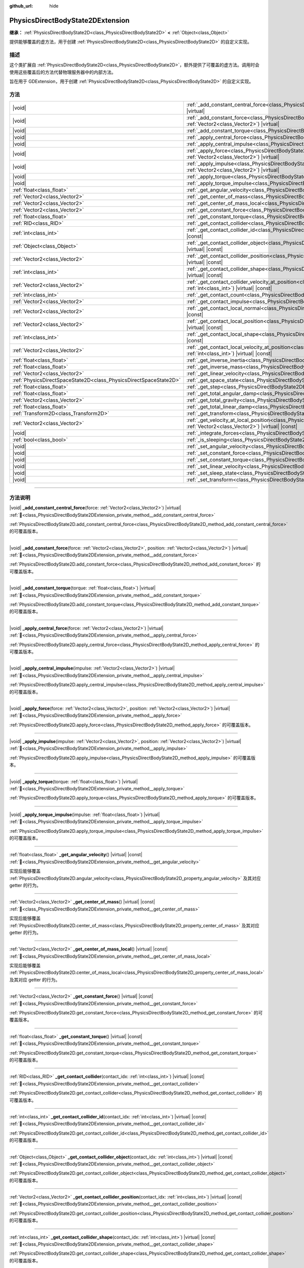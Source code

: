 :github_url: hide

.. DO NOT EDIT THIS FILE!!!
.. Generated automatically from Godot engine sources.
.. Generator: https://github.com/godotengine/godot/tree/4.3/doc/tools/make_rst.py.
.. XML source: https://github.com/godotengine/godot/tree/4.3/doc/classes/PhysicsDirectBodyState2DExtension.xml.

.. _class_PhysicsDirectBodyState2DExtension:

PhysicsDirectBodyState2DExtension
=================================

**继承：** :ref:`PhysicsDirectBodyState2D<class_PhysicsDirectBodyState2D>` **<** :ref:`Object<class_Object>`

提供能够覆盖的虚方法，用于创建 :ref:`PhysicsDirectBodyState2D<class_PhysicsDirectBodyState2D>` 的自定义实现。

.. rst-class:: classref-introduction-group

描述
----

这个类扩展自 :ref:`PhysicsDirectBodyState2D<class_PhysicsDirectBodyState2D>`\ ，额外提供了可覆盖的虚方法。调用时会使用这些覆盖后的方法代替物理服务器中的内部方法。

旨在用于 GDExtension，用于创建 :ref:`PhysicsDirectBodyState2D<class_PhysicsDirectBodyState2D>` 的自定义实现。

.. rst-class:: classref-reftable-group

方法
----

.. table::
   :widths: auto

   +-------------------------------------------------------------------+-------------------------------------------------------------------------------------------------------------------------------------------------------------------------------------------------------------------+
   | |void|                                                            | :ref:`_add_constant_central_force<class_PhysicsDirectBodyState2DExtension_private_method__add_constant_central_force>`\ (\ force\: :ref:`Vector2<class_Vector2>`\ ) |virtual|                                     |
   +-------------------------------------------------------------------+-------------------------------------------------------------------------------------------------------------------------------------------------------------------------------------------------------------------+
   | |void|                                                            | :ref:`_add_constant_force<class_PhysicsDirectBodyState2DExtension_private_method__add_constant_force>`\ (\ force\: :ref:`Vector2<class_Vector2>`, position\: :ref:`Vector2<class_Vector2>`\ ) |virtual|           |
   +-------------------------------------------------------------------+-------------------------------------------------------------------------------------------------------------------------------------------------------------------------------------------------------------------+
   | |void|                                                            | :ref:`_add_constant_torque<class_PhysicsDirectBodyState2DExtension_private_method__add_constant_torque>`\ (\ torque\: :ref:`float<class_float>`\ ) |virtual|                                                      |
   +-------------------------------------------------------------------+-------------------------------------------------------------------------------------------------------------------------------------------------------------------------------------------------------------------+
   | |void|                                                            | :ref:`_apply_central_force<class_PhysicsDirectBodyState2DExtension_private_method__apply_central_force>`\ (\ force\: :ref:`Vector2<class_Vector2>`\ ) |virtual|                                                   |
   +-------------------------------------------------------------------+-------------------------------------------------------------------------------------------------------------------------------------------------------------------------------------------------------------------+
   | |void|                                                            | :ref:`_apply_central_impulse<class_PhysicsDirectBodyState2DExtension_private_method__apply_central_impulse>`\ (\ impulse\: :ref:`Vector2<class_Vector2>`\ ) |virtual|                                             |
   +-------------------------------------------------------------------+-------------------------------------------------------------------------------------------------------------------------------------------------------------------------------------------------------------------+
   | |void|                                                            | :ref:`_apply_force<class_PhysicsDirectBodyState2DExtension_private_method__apply_force>`\ (\ force\: :ref:`Vector2<class_Vector2>`, position\: :ref:`Vector2<class_Vector2>`\ ) |virtual|                         |
   +-------------------------------------------------------------------+-------------------------------------------------------------------------------------------------------------------------------------------------------------------------------------------------------------------+
   | |void|                                                            | :ref:`_apply_impulse<class_PhysicsDirectBodyState2DExtension_private_method__apply_impulse>`\ (\ impulse\: :ref:`Vector2<class_Vector2>`, position\: :ref:`Vector2<class_Vector2>`\ ) |virtual|                   |
   +-------------------------------------------------------------------+-------------------------------------------------------------------------------------------------------------------------------------------------------------------------------------------------------------------+
   | |void|                                                            | :ref:`_apply_torque<class_PhysicsDirectBodyState2DExtension_private_method__apply_torque>`\ (\ torque\: :ref:`float<class_float>`\ ) |virtual|                                                                    |
   +-------------------------------------------------------------------+-------------------------------------------------------------------------------------------------------------------------------------------------------------------------------------------------------------------+
   | |void|                                                            | :ref:`_apply_torque_impulse<class_PhysicsDirectBodyState2DExtension_private_method__apply_torque_impulse>`\ (\ impulse\: :ref:`float<class_float>`\ ) |virtual|                                                   |
   +-------------------------------------------------------------------+-------------------------------------------------------------------------------------------------------------------------------------------------------------------------------------------------------------------+
   | :ref:`float<class_float>`                                         | :ref:`_get_angular_velocity<class_PhysicsDirectBodyState2DExtension_private_method__get_angular_velocity>`\ (\ ) |virtual| |const|                                                                                |
   +-------------------------------------------------------------------+-------------------------------------------------------------------------------------------------------------------------------------------------------------------------------------------------------------------+
   | :ref:`Vector2<class_Vector2>`                                     | :ref:`_get_center_of_mass<class_PhysicsDirectBodyState2DExtension_private_method__get_center_of_mass>`\ (\ ) |virtual| |const|                                                                                    |
   +-------------------------------------------------------------------+-------------------------------------------------------------------------------------------------------------------------------------------------------------------------------------------------------------------+
   | :ref:`Vector2<class_Vector2>`                                     | :ref:`_get_center_of_mass_local<class_PhysicsDirectBodyState2DExtension_private_method__get_center_of_mass_local>`\ (\ ) |virtual| |const|                                                                        |
   +-------------------------------------------------------------------+-------------------------------------------------------------------------------------------------------------------------------------------------------------------------------------------------------------------+
   | :ref:`Vector2<class_Vector2>`                                     | :ref:`_get_constant_force<class_PhysicsDirectBodyState2DExtension_private_method__get_constant_force>`\ (\ ) |virtual| |const|                                                                                    |
   +-------------------------------------------------------------------+-------------------------------------------------------------------------------------------------------------------------------------------------------------------------------------------------------------------+
   | :ref:`float<class_float>`                                         | :ref:`_get_constant_torque<class_PhysicsDirectBodyState2DExtension_private_method__get_constant_torque>`\ (\ ) |virtual| |const|                                                                                  |
   +-------------------------------------------------------------------+-------------------------------------------------------------------------------------------------------------------------------------------------------------------------------------------------------------------+
   | :ref:`RID<class_RID>`                                             | :ref:`_get_contact_collider<class_PhysicsDirectBodyState2DExtension_private_method__get_contact_collider>`\ (\ contact_idx\: :ref:`int<class_int>`\ ) |virtual| |const|                                           |
   +-------------------------------------------------------------------+-------------------------------------------------------------------------------------------------------------------------------------------------------------------------------------------------------------------+
   | :ref:`int<class_int>`                                             | :ref:`_get_contact_collider_id<class_PhysicsDirectBodyState2DExtension_private_method__get_contact_collider_id>`\ (\ contact_idx\: :ref:`int<class_int>`\ ) |virtual| |const|                                     |
   +-------------------------------------------------------------------+-------------------------------------------------------------------------------------------------------------------------------------------------------------------------------------------------------------------+
   | :ref:`Object<class_Object>`                                       | :ref:`_get_contact_collider_object<class_PhysicsDirectBodyState2DExtension_private_method__get_contact_collider_object>`\ (\ contact_idx\: :ref:`int<class_int>`\ ) |virtual| |const|                             |
   +-------------------------------------------------------------------+-------------------------------------------------------------------------------------------------------------------------------------------------------------------------------------------------------------------+
   | :ref:`Vector2<class_Vector2>`                                     | :ref:`_get_contact_collider_position<class_PhysicsDirectBodyState2DExtension_private_method__get_contact_collider_position>`\ (\ contact_idx\: :ref:`int<class_int>`\ ) |virtual| |const|                         |
   +-------------------------------------------------------------------+-------------------------------------------------------------------------------------------------------------------------------------------------------------------------------------------------------------------+
   | :ref:`int<class_int>`                                             | :ref:`_get_contact_collider_shape<class_PhysicsDirectBodyState2DExtension_private_method__get_contact_collider_shape>`\ (\ contact_idx\: :ref:`int<class_int>`\ ) |virtual| |const|                               |
   +-------------------------------------------------------------------+-------------------------------------------------------------------------------------------------------------------------------------------------------------------------------------------------------------------+
   | :ref:`Vector2<class_Vector2>`                                     | :ref:`_get_contact_collider_velocity_at_position<class_PhysicsDirectBodyState2DExtension_private_method__get_contact_collider_velocity_at_position>`\ (\ contact_idx\: :ref:`int<class_int>`\ ) |virtual| |const| |
   +-------------------------------------------------------------------+-------------------------------------------------------------------------------------------------------------------------------------------------------------------------------------------------------------------+
   | :ref:`int<class_int>`                                             | :ref:`_get_contact_count<class_PhysicsDirectBodyState2DExtension_private_method__get_contact_count>`\ (\ ) |virtual| |const|                                                                                      |
   +-------------------------------------------------------------------+-------------------------------------------------------------------------------------------------------------------------------------------------------------------------------------------------------------------+
   | :ref:`Vector2<class_Vector2>`                                     | :ref:`_get_contact_impulse<class_PhysicsDirectBodyState2DExtension_private_method__get_contact_impulse>`\ (\ contact_idx\: :ref:`int<class_int>`\ ) |virtual| |const|                                             |
   +-------------------------------------------------------------------+-------------------------------------------------------------------------------------------------------------------------------------------------------------------------------------------------------------------+
   | :ref:`Vector2<class_Vector2>`                                     | :ref:`_get_contact_local_normal<class_PhysicsDirectBodyState2DExtension_private_method__get_contact_local_normal>`\ (\ contact_idx\: :ref:`int<class_int>`\ ) |virtual| |const|                                   |
   +-------------------------------------------------------------------+-------------------------------------------------------------------------------------------------------------------------------------------------------------------------------------------------------------------+
   | :ref:`Vector2<class_Vector2>`                                     | :ref:`_get_contact_local_position<class_PhysicsDirectBodyState2DExtension_private_method__get_contact_local_position>`\ (\ contact_idx\: :ref:`int<class_int>`\ ) |virtual| |const|                               |
   +-------------------------------------------------------------------+-------------------------------------------------------------------------------------------------------------------------------------------------------------------------------------------------------------------+
   | :ref:`int<class_int>`                                             | :ref:`_get_contact_local_shape<class_PhysicsDirectBodyState2DExtension_private_method__get_contact_local_shape>`\ (\ contact_idx\: :ref:`int<class_int>`\ ) |virtual| |const|                                     |
   +-------------------------------------------------------------------+-------------------------------------------------------------------------------------------------------------------------------------------------------------------------------------------------------------------+
   | :ref:`Vector2<class_Vector2>`                                     | :ref:`_get_contact_local_velocity_at_position<class_PhysicsDirectBodyState2DExtension_private_method__get_contact_local_velocity_at_position>`\ (\ contact_idx\: :ref:`int<class_int>`\ ) |virtual| |const|       |
   +-------------------------------------------------------------------+-------------------------------------------------------------------------------------------------------------------------------------------------------------------------------------------------------------------+
   | :ref:`float<class_float>`                                         | :ref:`_get_inverse_inertia<class_PhysicsDirectBodyState2DExtension_private_method__get_inverse_inertia>`\ (\ ) |virtual| |const|                                                                                  |
   +-------------------------------------------------------------------+-------------------------------------------------------------------------------------------------------------------------------------------------------------------------------------------------------------------+
   | :ref:`float<class_float>`                                         | :ref:`_get_inverse_mass<class_PhysicsDirectBodyState2DExtension_private_method__get_inverse_mass>`\ (\ ) |virtual| |const|                                                                                        |
   +-------------------------------------------------------------------+-------------------------------------------------------------------------------------------------------------------------------------------------------------------------------------------------------------------+
   | :ref:`Vector2<class_Vector2>`                                     | :ref:`_get_linear_velocity<class_PhysicsDirectBodyState2DExtension_private_method__get_linear_velocity>`\ (\ ) |virtual| |const|                                                                                  |
   +-------------------------------------------------------------------+-------------------------------------------------------------------------------------------------------------------------------------------------------------------------------------------------------------------+
   | :ref:`PhysicsDirectSpaceState2D<class_PhysicsDirectSpaceState2D>` | :ref:`_get_space_state<class_PhysicsDirectBodyState2DExtension_private_method__get_space_state>`\ (\ ) |virtual|                                                                                                  |
   +-------------------------------------------------------------------+-------------------------------------------------------------------------------------------------------------------------------------------------------------------------------------------------------------------+
   | :ref:`float<class_float>`                                         | :ref:`_get_step<class_PhysicsDirectBodyState2DExtension_private_method__get_step>`\ (\ ) |virtual| |const|                                                                                                        |
   +-------------------------------------------------------------------+-------------------------------------------------------------------------------------------------------------------------------------------------------------------------------------------------------------------+
   | :ref:`float<class_float>`                                         | :ref:`_get_total_angular_damp<class_PhysicsDirectBodyState2DExtension_private_method__get_total_angular_damp>`\ (\ ) |virtual| |const|                                                                            |
   +-------------------------------------------------------------------+-------------------------------------------------------------------------------------------------------------------------------------------------------------------------------------------------------------------+
   | :ref:`Vector2<class_Vector2>`                                     | :ref:`_get_total_gravity<class_PhysicsDirectBodyState2DExtension_private_method__get_total_gravity>`\ (\ ) |virtual| |const|                                                                                      |
   +-------------------------------------------------------------------+-------------------------------------------------------------------------------------------------------------------------------------------------------------------------------------------------------------------+
   | :ref:`float<class_float>`                                         | :ref:`_get_total_linear_damp<class_PhysicsDirectBodyState2DExtension_private_method__get_total_linear_damp>`\ (\ ) |virtual| |const|                                                                              |
   +-------------------------------------------------------------------+-------------------------------------------------------------------------------------------------------------------------------------------------------------------------------------------------------------------+
   | :ref:`Transform2D<class_Transform2D>`                             | :ref:`_get_transform<class_PhysicsDirectBodyState2DExtension_private_method__get_transform>`\ (\ ) |virtual| |const|                                                                                              |
   +-------------------------------------------------------------------+-------------------------------------------------------------------------------------------------------------------------------------------------------------------------------------------------------------------+
   | :ref:`Vector2<class_Vector2>`                                     | :ref:`_get_velocity_at_local_position<class_PhysicsDirectBodyState2DExtension_private_method__get_velocity_at_local_position>`\ (\ local_position\: :ref:`Vector2<class_Vector2>`\ ) |virtual| |const|            |
   +-------------------------------------------------------------------+-------------------------------------------------------------------------------------------------------------------------------------------------------------------------------------------------------------------+
   | |void|                                                            | :ref:`_integrate_forces<class_PhysicsDirectBodyState2DExtension_private_method__integrate_forces>`\ (\ ) |virtual|                                                                                                |
   +-------------------------------------------------------------------+-------------------------------------------------------------------------------------------------------------------------------------------------------------------------------------------------------------------+
   | :ref:`bool<class_bool>`                                           | :ref:`_is_sleeping<class_PhysicsDirectBodyState2DExtension_private_method__is_sleeping>`\ (\ ) |virtual| |const|                                                                                                  |
   +-------------------------------------------------------------------+-------------------------------------------------------------------------------------------------------------------------------------------------------------------------------------------------------------------+
   | |void|                                                            | :ref:`_set_angular_velocity<class_PhysicsDirectBodyState2DExtension_private_method__set_angular_velocity>`\ (\ velocity\: :ref:`float<class_float>`\ ) |virtual|                                                  |
   +-------------------------------------------------------------------+-------------------------------------------------------------------------------------------------------------------------------------------------------------------------------------------------------------------+
   | |void|                                                            | :ref:`_set_constant_force<class_PhysicsDirectBodyState2DExtension_private_method__set_constant_force>`\ (\ force\: :ref:`Vector2<class_Vector2>`\ ) |virtual|                                                     |
   +-------------------------------------------------------------------+-------------------------------------------------------------------------------------------------------------------------------------------------------------------------------------------------------------------+
   | |void|                                                            | :ref:`_set_constant_torque<class_PhysicsDirectBodyState2DExtension_private_method__set_constant_torque>`\ (\ torque\: :ref:`float<class_float>`\ ) |virtual|                                                      |
   +-------------------------------------------------------------------+-------------------------------------------------------------------------------------------------------------------------------------------------------------------------------------------------------------------+
   | |void|                                                            | :ref:`_set_linear_velocity<class_PhysicsDirectBodyState2DExtension_private_method__set_linear_velocity>`\ (\ velocity\: :ref:`Vector2<class_Vector2>`\ ) |virtual|                                                |
   +-------------------------------------------------------------------+-------------------------------------------------------------------------------------------------------------------------------------------------------------------------------------------------------------------+
   | |void|                                                            | :ref:`_set_sleep_state<class_PhysicsDirectBodyState2DExtension_private_method__set_sleep_state>`\ (\ enabled\: :ref:`bool<class_bool>`\ ) |virtual|                                                               |
   +-------------------------------------------------------------------+-------------------------------------------------------------------------------------------------------------------------------------------------------------------------------------------------------------------+
   | |void|                                                            | :ref:`_set_transform<class_PhysicsDirectBodyState2DExtension_private_method__set_transform>`\ (\ transform\: :ref:`Transform2D<class_Transform2D>`\ ) |virtual|                                                   |
   +-------------------------------------------------------------------+-------------------------------------------------------------------------------------------------------------------------------------------------------------------------------------------------------------------+

.. rst-class:: classref-section-separator

----

.. rst-class:: classref-descriptions-group

方法说明
--------

.. _class_PhysicsDirectBodyState2DExtension_private_method__add_constant_central_force:

.. rst-class:: classref-method

|void| **_add_constant_central_force**\ (\ force\: :ref:`Vector2<class_Vector2>`\ ) |virtual| :ref:`🔗<class_PhysicsDirectBodyState2DExtension_private_method__add_constant_central_force>`

:ref:`PhysicsDirectBodyState2D.add_constant_central_force<class_PhysicsDirectBodyState2D_method_add_constant_central_force>` 的可覆盖版本。

.. rst-class:: classref-item-separator

----

.. _class_PhysicsDirectBodyState2DExtension_private_method__add_constant_force:

.. rst-class:: classref-method

|void| **_add_constant_force**\ (\ force\: :ref:`Vector2<class_Vector2>`, position\: :ref:`Vector2<class_Vector2>`\ ) |virtual| :ref:`🔗<class_PhysicsDirectBodyState2DExtension_private_method__add_constant_force>`

:ref:`PhysicsDirectBodyState2D.add_constant_force<class_PhysicsDirectBodyState2D_method_add_constant_force>` 的可覆盖版本。

.. rst-class:: classref-item-separator

----

.. _class_PhysicsDirectBodyState2DExtension_private_method__add_constant_torque:

.. rst-class:: classref-method

|void| **_add_constant_torque**\ (\ torque\: :ref:`float<class_float>`\ ) |virtual| :ref:`🔗<class_PhysicsDirectBodyState2DExtension_private_method__add_constant_torque>`

:ref:`PhysicsDirectBodyState2D.add_constant_torque<class_PhysicsDirectBodyState2D_method_add_constant_torque>` 的可覆盖版本。

.. rst-class:: classref-item-separator

----

.. _class_PhysicsDirectBodyState2DExtension_private_method__apply_central_force:

.. rst-class:: classref-method

|void| **_apply_central_force**\ (\ force\: :ref:`Vector2<class_Vector2>`\ ) |virtual| :ref:`🔗<class_PhysicsDirectBodyState2DExtension_private_method__apply_central_force>`

:ref:`PhysicsDirectBodyState2D.apply_central_force<class_PhysicsDirectBodyState2D_method_apply_central_force>` 的可覆盖版本。

.. rst-class:: classref-item-separator

----

.. _class_PhysicsDirectBodyState2DExtension_private_method__apply_central_impulse:

.. rst-class:: classref-method

|void| **_apply_central_impulse**\ (\ impulse\: :ref:`Vector2<class_Vector2>`\ ) |virtual| :ref:`🔗<class_PhysicsDirectBodyState2DExtension_private_method__apply_central_impulse>`

:ref:`PhysicsDirectBodyState2D.apply_central_impulse<class_PhysicsDirectBodyState2D_method_apply_central_impulse>` 的可覆盖版本。

.. rst-class:: classref-item-separator

----

.. _class_PhysicsDirectBodyState2DExtension_private_method__apply_force:

.. rst-class:: classref-method

|void| **_apply_force**\ (\ force\: :ref:`Vector2<class_Vector2>`, position\: :ref:`Vector2<class_Vector2>`\ ) |virtual| :ref:`🔗<class_PhysicsDirectBodyState2DExtension_private_method__apply_force>`

:ref:`PhysicsDirectBodyState2D.apply_force<class_PhysicsDirectBodyState2D_method_apply_force>` 的可覆盖版本。

.. rst-class:: classref-item-separator

----

.. _class_PhysicsDirectBodyState2DExtension_private_method__apply_impulse:

.. rst-class:: classref-method

|void| **_apply_impulse**\ (\ impulse\: :ref:`Vector2<class_Vector2>`, position\: :ref:`Vector2<class_Vector2>`\ ) |virtual| :ref:`🔗<class_PhysicsDirectBodyState2DExtension_private_method__apply_impulse>`

:ref:`PhysicsDirectBodyState2D.apply_impulse<class_PhysicsDirectBodyState2D_method_apply_impulse>` 的可覆盖版本。

.. rst-class:: classref-item-separator

----

.. _class_PhysicsDirectBodyState2DExtension_private_method__apply_torque:

.. rst-class:: classref-method

|void| **_apply_torque**\ (\ torque\: :ref:`float<class_float>`\ ) |virtual| :ref:`🔗<class_PhysicsDirectBodyState2DExtension_private_method__apply_torque>`

:ref:`PhysicsDirectBodyState2D.apply_torque<class_PhysicsDirectBodyState2D_method_apply_torque>` 的可覆盖版本。

.. rst-class:: classref-item-separator

----

.. _class_PhysicsDirectBodyState2DExtension_private_method__apply_torque_impulse:

.. rst-class:: classref-method

|void| **_apply_torque_impulse**\ (\ impulse\: :ref:`float<class_float>`\ ) |virtual| :ref:`🔗<class_PhysicsDirectBodyState2DExtension_private_method__apply_torque_impulse>`

:ref:`PhysicsDirectBodyState2D.apply_torque_impulse<class_PhysicsDirectBodyState2D_method_apply_torque_impulse>` 的可覆盖版本。

.. rst-class:: classref-item-separator

----

.. _class_PhysicsDirectBodyState2DExtension_private_method__get_angular_velocity:

.. rst-class:: classref-method

:ref:`float<class_float>` **_get_angular_velocity**\ (\ ) |virtual| |const| :ref:`🔗<class_PhysicsDirectBodyState2DExtension_private_method__get_angular_velocity>`

实现后能够覆盖 :ref:`PhysicsDirectBodyState2D.angular_velocity<class_PhysicsDirectBodyState2D_property_angular_velocity>` 及其对应 getter 的行为。

.. rst-class:: classref-item-separator

----

.. _class_PhysicsDirectBodyState2DExtension_private_method__get_center_of_mass:

.. rst-class:: classref-method

:ref:`Vector2<class_Vector2>` **_get_center_of_mass**\ (\ ) |virtual| |const| :ref:`🔗<class_PhysicsDirectBodyState2DExtension_private_method__get_center_of_mass>`

实现后能够覆盖 :ref:`PhysicsDirectBodyState2D.center_of_mass<class_PhysicsDirectBodyState2D_property_center_of_mass>` 及其对应 getter 的行为。

.. rst-class:: classref-item-separator

----

.. _class_PhysicsDirectBodyState2DExtension_private_method__get_center_of_mass_local:

.. rst-class:: classref-method

:ref:`Vector2<class_Vector2>` **_get_center_of_mass_local**\ (\ ) |virtual| |const| :ref:`🔗<class_PhysicsDirectBodyState2DExtension_private_method__get_center_of_mass_local>`

实现后能够覆盖 :ref:`PhysicsDirectBodyState2D.center_of_mass_local<class_PhysicsDirectBodyState2D_property_center_of_mass_local>` 及其对应 getter 的行为。

.. rst-class:: classref-item-separator

----

.. _class_PhysicsDirectBodyState2DExtension_private_method__get_constant_force:

.. rst-class:: classref-method

:ref:`Vector2<class_Vector2>` **_get_constant_force**\ (\ ) |virtual| |const| :ref:`🔗<class_PhysicsDirectBodyState2DExtension_private_method__get_constant_force>`

:ref:`PhysicsDirectBodyState2D.get_constant_force<class_PhysicsDirectBodyState2D_method_get_constant_force>` 的可覆盖版本。

.. rst-class:: classref-item-separator

----

.. _class_PhysicsDirectBodyState2DExtension_private_method__get_constant_torque:

.. rst-class:: classref-method

:ref:`float<class_float>` **_get_constant_torque**\ (\ ) |virtual| |const| :ref:`🔗<class_PhysicsDirectBodyState2DExtension_private_method__get_constant_torque>`

:ref:`PhysicsDirectBodyState2D.get_constant_torque<class_PhysicsDirectBodyState2D_method_get_constant_torque>` 的可覆盖版本。

.. rst-class:: classref-item-separator

----

.. _class_PhysicsDirectBodyState2DExtension_private_method__get_contact_collider:

.. rst-class:: classref-method

:ref:`RID<class_RID>` **_get_contact_collider**\ (\ contact_idx\: :ref:`int<class_int>`\ ) |virtual| |const| :ref:`🔗<class_PhysicsDirectBodyState2DExtension_private_method__get_contact_collider>`

:ref:`PhysicsDirectBodyState2D.get_contact_collider<class_PhysicsDirectBodyState2D_method_get_contact_collider>` 的可覆盖版本。

.. rst-class:: classref-item-separator

----

.. _class_PhysicsDirectBodyState2DExtension_private_method__get_contact_collider_id:

.. rst-class:: classref-method

:ref:`int<class_int>` **_get_contact_collider_id**\ (\ contact_idx\: :ref:`int<class_int>`\ ) |virtual| |const| :ref:`🔗<class_PhysicsDirectBodyState2DExtension_private_method__get_contact_collider_id>`

:ref:`PhysicsDirectBodyState2D.get_contact_collider_id<class_PhysicsDirectBodyState2D_method_get_contact_collider_id>` 的可覆盖版本。

.. rst-class:: classref-item-separator

----

.. _class_PhysicsDirectBodyState2DExtension_private_method__get_contact_collider_object:

.. rst-class:: classref-method

:ref:`Object<class_Object>` **_get_contact_collider_object**\ (\ contact_idx\: :ref:`int<class_int>`\ ) |virtual| |const| :ref:`🔗<class_PhysicsDirectBodyState2DExtension_private_method__get_contact_collider_object>`

:ref:`PhysicsDirectBodyState2D.get_contact_collider_object<class_PhysicsDirectBodyState2D_method_get_contact_collider_object>` 的可覆盖版本。

.. rst-class:: classref-item-separator

----

.. _class_PhysicsDirectBodyState2DExtension_private_method__get_contact_collider_position:

.. rst-class:: classref-method

:ref:`Vector2<class_Vector2>` **_get_contact_collider_position**\ (\ contact_idx\: :ref:`int<class_int>`\ ) |virtual| |const| :ref:`🔗<class_PhysicsDirectBodyState2DExtension_private_method__get_contact_collider_position>`

:ref:`PhysicsDirectBodyState2D.get_contact_collider_position<class_PhysicsDirectBodyState2D_method_get_contact_collider_position>` 的可覆盖版本。

.. rst-class:: classref-item-separator

----

.. _class_PhysicsDirectBodyState2DExtension_private_method__get_contact_collider_shape:

.. rst-class:: classref-method

:ref:`int<class_int>` **_get_contact_collider_shape**\ (\ contact_idx\: :ref:`int<class_int>`\ ) |virtual| |const| :ref:`🔗<class_PhysicsDirectBodyState2DExtension_private_method__get_contact_collider_shape>`

:ref:`PhysicsDirectBodyState2D.get_contact_collider_shape<class_PhysicsDirectBodyState2D_method_get_contact_collider_shape>` 的可覆盖版本。

.. rst-class:: classref-item-separator

----

.. _class_PhysicsDirectBodyState2DExtension_private_method__get_contact_collider_velocity_at_position:

.. rst-class:: classref-method

:ref:`Vector2<class_Vector2>` **_get_contact_collider_velocity_at_position**\ (\ contact_idx\: :ref:`int<class_int>`\ ) |virtual| |const| :ref:`🔗<class_PhysicsDirectBodyState2DExtension_private_method__get_contact_collider_velocity_at_position>`

:ref:`PhysicsDirectBodyState2D.get_contact_collider_velocity_at_position<class_PhysicsDirectBodyState2D_method_get_contact_collider_velocity_at_position>` 的可覆盖版本。

.. rst-class:: classref-item-separator

----

.. _class_PhysicsDirectBodyState2DExtension_private_method__get_contact_count:

.. rst-class:: classref-method

:ref:`int<class_int>` **_get_contact_count**\ (\ ) |virtual| |const| :ref:`🔗<class_PhysicsDirectBodyState2DExtension_private_method__get_contact_count>`

:ref:`PhysicsDirectBodyState2D.get_contact_count<class_PhysicsDirectBodyState2D_method_get_contact_count>` 的可覆盖版本。

.. rst-class:: classref-item-separator

----

.. _class_PhysicsDirectBodyState2DExtension_private_method__get_contact_impulse:

.. rst-class:: classref-method

:ref:`Vector2<class_Vector2>` **_get_contact_impulse**\ (\ contact_idx\: :ref:`int<class_int>`\ ) |virtual| |const| :ref:`🔗<class_PhysicsDirectBodyState2DExtension_private_method__get_contact_impulse>`

:ref:`PhysicsDirectBodyState2D.get_contact_impulse<class_PhysicsDirectBodyState2D_method_get_contact_impulse>` 的可覆盖版本。

.. rst-class:: classref-item-separator

----

.. _class_PhysicsDirectBodyState2DExtension_private_method__get_contact_local_normal:

.. rst-class:: classref-method

:ref:`Vector2<class_Vector2>` **_get_contact_local_normal**\ (\ contact_idx\: :ref:`int<class_int>`\ ) |virtual| |const| :ref:`🔗<class_PhysicsDirectBodyState2DExtension_private_method__get_contact_local_normal>`

:ref:`PhysicsDirectBodyState2D.get_contact_local_normal<class_PhysicsDirectBodyState2D_method_get_contact_local_normal>` 的可覆盖版本。

.. rst-class:: classref-item-separator

----

.. _class_PhysicsDirectBodyState2DExtension_private_method__get_contact_local_position:

.. rst-class:: classref-method

:ref:`Vector2<class_Vector2>` **_get_contact_local_position**\ (\ contact_idx\: :ref:`int<class_int>`\ ) |virtual| |const| :ref:`🔗<class_PhysicsDirectBodyState2DExtension_private_method__get_contact_local_position>`

:ref:`PhysicsDirectBodyState2D.get_contact_local_position<class_PhysicsDirectBodyState2D_method_get_contact_local_position>` 的可覆盖版本。

.. rst-class:: classref-item-separator

----

.. _class_PhysicsDirectBodyState2DExtension_private_method__get_contact_local_shape:

.. rst-class:: classref-method

:ref:`int<class_int>` **_get_contact_local_shape**\ (\ contact_idx\: :ref:`int<class_int>`\ ) |virtual| |const| :ref:`🔗<class_PhysicsDirectBodyState2DExtension_private_method__get_contact_local_shape>`

:ref:`PhysicsDirectBodyState2D.get_contact_local_shape<class_PhysicsDirectBodyState2D_method_get_contact_local_shape>` 的可覆盖版本。

.. rst-class:: classref-item-separator

----

.. _class_PhysicsDirectBodyState2DExtension_private_method__get_contact_local_velocity_at_position:

.. rst-class:: classref-method

:ref:`Vector2<class_Vector2>` **_get_contact_local_velocity_at_position**\ (\ contact_idx\: :ref:`int<class_int>`\ ) |virtual| |const| :ref:`🔗<class_PhysicsDirectBodyState2DExtension_private_method__get_contact_local_velocity_at_position>`

:ref:`PhysicsDirectBodyState2D.get_contact_local_velocity_at_position<class_PhysicsDirectBodyState2D_method_get_contact_local_velocity_at_position>` 的可覆盖版本。

.. rst-class:: classref-item-separator

----

.. _class_PhysicsDirectBodyState2DExtension_private_method__get_inverse_inertia:

.. rst-class:: classref-method

:ref:`float<class_float>` **_get_inverse_inertia**\ (\ ) |virtual| |const| :ref:`🔗<class_PhysicsDirectBodyState2DExtension_private_method__get_inverse_inertia>`

实现后能够覆盖 :ref:`PhysicsDirectBodyState2D.inverse_inertia<class_PhysicsDirectBodyState2D_property_inverse_inertia>` 及其对应 getter 的行为。

.. rst-class:: classref-item-separator

----

.. _class_PhysicsDirectBodyState2DExtension_private_method__get_inverse_mass:

.. rst-class:: classref-method

:ref:`float<class_float>` **_get_inverse_mass**\ (\ ) |virtual| |const| :ref:`🔗<class_PhysicsDirectBodyState2DExtension_private_method__get_inverse_mass>`

实现后能够覆盖 :ref:`PhysicsDirectBodyState2D.inverse_mass<class_PhysicsDirectBodyState2D_property_inverse_mass>` 及其对应 getter 的行为。

.. rst-class:: classref-item-separator

----

.. _class_PhysicsDirectBodyState2DExtension_private_method__get_linear_velocity:

.. rst-class:: classref-method

:ref:`Vector2<class_Vector2>` **_get_linear_velocity**\ (\ ) |virtual| |const| :ref:`🔗<class_PhysicsDirectBodyState2DExtension_private_method__get_linear_velocity>`

实现后能够覆盖 :ref:`PhysicsDirectBodyState2D.linear_velocity<class_PhysicsDirectBodyState2D_property_linear_velocity>` 及其对应 getter 的行为。

.. rst-class:: classref-item-separator

----

.. _class_PhysicsDirectBodyState2DExtension_private_method__get_space_state:

.. rst-class:: classref-method

:ref:`PhysicsDirectSpaceState2D<class_PhysicsDirectSpaceState2D>` **_get_space_state**\ (\ ) |virtual| :ref:`🔗<class_PhysicsDirectBodyState2DExtension_private_method__get_space_state>`

:ref:`PhysicsDirectBodyState2D.get_space_state<class_PhysicsDirectBodyState2D_method_get_space_state>` 的可覆盖版本。

.. rst-class:: classref-item-separator

----

.. _class_PhysicsDirectBodyState2DExtension_private_method__get_step:

.. rst-class:: classref-method

:ref:`float<class_float>` **_get_step**\ (\ ) |virtual| |const| :ref:`🔗<class_PhysicsDirectBodyState2DExtension_private_method__get_step>`

实现后能够覆盖 :ref:`PhysicsDirectBodyState2D.step<class_PhysicsDirectBodyState2D_property_step>` 及其对应 getter 的行为。

.. rst-class:: classref-item-separator

----

.. _class_PhysicsDirectBodyState2DExtension_private_method__get_total_angular_damp:

.. rst-class:: classref-method

:ref:`float<class_float>` **_get_total_angular_damp**\ (\ ) |virtual| |const| :ref:`🔗<class_PhysicsDirectBodyState2DExtension_private_method__get_total_angular_damp>`

实现后能够覆盖 :ref:`PhysicsDirectBodyState2D.total_angular_damp<class_PhysicsDirectBodyState2D_property_total_angular_damp>` 及其对应 getter 的行为。

.. rst-class:: classref-item-separator

----

.. _class_PhysicsDirectBodyState2DExtension_private_method__get_total_gravity:

.. rst-class:: classref-method

:ref:`Vector2<class_Vector2>` **_get_total_gravity**\ (\ ) |virtual| |const| :ref:`🔗<class_PhysicsDirectBodyState2DExtension_private_method__get_total_gravity>`

实现后能够覆盖 :ref:`PhysicsDirectBodyState2D.total_gravity<class_PhysicsDirectBodyState2D_property_total_gravity>` 及其对应 getter 的行为。

.. rst-class:: classref-item-separator

----

.. _class_PhysicsDirectBodyState2DExtension_private_method__get_total_linear_damp:

.. rst-class:: classref-method

:ref:`float<class_float>` **_get_total_linear_damp**\ (\ ) |virtual| |const| :ref:`🔗<class_PhysicsDirectBodyState2DExtension_private_method__get_total_linear_damp>`

实现后能够覆盖 :ref:`PhysicsDirectBodyState2D.total_linear_damp<class_PhysicsDirectBodyState2D_property_total_linear_damp>` 及其对应 getter 的行为。

.. rst-class:: classref-item-separator

----

.. _class_PhysicsDirectBodyState2DExtension_private_method__get_transform:

.. rst-class:: classref-method

:ref:`Transform2D<class_Transform2D>` **_get_transform**\ (\ ) |virtual| |const| :ref:`🔗<class_PhysicsDirectBodyState2DExtension_private_method__get_transform>`

实现后能够覆盖 :ref:`PhysicsDirectBodyState2D.transform<class_PhysicsDirectBodyState2D_property_transform>` 及其对应 getter 的行为。

.. rst-class:: classref-item-separator

----

.. _class_PhysicsDirectBodyState2DExtension_private_method__get_velocity_at_local_position:

.. rst-class:: classref-method

:ref:`Vector2<class_Vector2>` **_get_velocity_at_local_position**\ (\ local_position\: :ref:`Vector2<class_Vector2>`\ ) |virtual| |const| :ref:`🔗<class_PhysicsDirectBodyState2DExtension_private_method__get_velocity_at_local_position>`

:ref:`PhysicsDirectBodyState2D.get_velocity_at_local_position<class_PhysicsDirectBodyState2D_method_get_velocity_at_local_position>` 的可覆盖版本。

.. rst-class:: classref-item-separator

----

.. _class_PhysicsDirectBodyState2DExtension_private_method__integrate_forces:

.. rst-class:: classref-method

|void| **_integrate_forces**\ (\ ) |virtual| :ref:`🔗<class_PhysicsDirectBodyState2DExtension_private_method__integrate_forces>`

:ref:`PhysicsDirectBodyState2D.integrate_forces<class_PhysicsDirectBodyState2D_method_integrate_forces>` 的可覆盖版本。

.. rst-class:: classref-item-separator

----

.. _class_PhysicsDirectBodyState2DExtension_private_method__is_sleeping:

.. rst-class:: classref-method

:ref:`bool<class_bool>` **_is_sleeping**\ (\ ) |virtual| |const| :ref:`🔗<class_PhysicsDirectBodyState2DExtension_private_method__is_sleeping>`

实现后能够覆盖 :ref:`PhysicsDirectBodyState2D.sleeping<class_PhysicsDirectBodyState2D_property_sleeping>` 及其对应 getter 的行为。

.. rst-class:: classref-item-separator

----

.. _class_PhysicsDirectBodyState2DExtension_private_method__set_angular_velocity:

.. rst-class:: classref-method

|void| **_set_angular_velocity**\ (\ velocity\: :ref:`float<class_float>`\ ) |virtual| :ref:`🔗<class_PhysicsDirectBodyState2DExtension_private_method__set_angular_velocity>`

实现后能够覆盖 :ref:`PhysicsDirectBodyState2D.angular_velocity<class_PhysicsDirectBodyState2D_property_angular_velocity>` 及其对应 setter 的行为。

.. rst-class:: classref-item-separator

----

.. _class_PhysicsDirectBodyState2DExtension_private_method__set_constant_force:

.. rst-class:: classref-method

|void| **_set_constant_force**\ (\ force\: :ref:`Vector2<class_Vector2>`\ ) |virtual| :ref:`🔗<class_PhysicsDirectBodyState2DExtension_private_method__set_constant_force>`

:ref:`PhysicsDirectBodyState2D.set_constant_force<class_PhysicsDirectBodyState2D_method_set_constant_force>` 的可覆盖版本。

.. rst-class:: classref-item-separator

----

.. _class_PhysicsDirectBodyState2DExtension_private_method__set_constant_torque:

.. rst-class:: classref-method

|void| **_set_constant_torque**\ (\ torque\: :ref:`float<class_float>`\ ) |virtual| :ref:`🔗<class_PhysicsDirectBodyState2DExtension_private_method__set_constant_torque>`

:ref:`PhysicsDirectBodyState2D.set_constant_torque<class_PhysicsDirectBodyState2D_method_set_constant_torque>` 的可覆盖版本。

.. rst-class:: classref-item-separator

----

.. _class_PhysicsDirectBodyState2DExtension_private_method__set_linear_velocity:

.. rst-class:: classref-method

|void| **_set_linear_velocity**\ (\ velocity\: :ref:`Vector2<class_Vector2>`\ ) |virtual| :ref:`🔗<class_PhysicsDirectBodyState2DExtension_private_method__set_linear_velocity>`

实现后能够覆盖 :ref:`PhysicsDirectBodyState2D.linear_velocity<class_PhysicsDirectBodyState2D_property_linear_velocity>` 及其对应 setter 的行为。

.. rst-class:: classref-item-separator

----

.. _class_PhysicsDirectBodyState2DExtension_private_method__set_sleep_state:

.. rst-class:: classref-method

|void| **_set_sleep_state**\ (\ enabled\: :ref:`bool<class_bool>`\ ) |virtual| :ref:`🔗<class_PhysicsDirectBodyState2DExtension_private_method__set_sleep_state>`

实现后能够覆盖 :ref:`PhysicsDirectBodyState2D.sleeping<class_PhysicsDirectBodyState2D_property_sleeping>` 及其对应 setter 的行为。

.. rst-class:: classref-item-separator

----

.. _class_PhysicsDirectBodyState2DExtension_private_method__set_transform:

.. rst-class:: classref-method

|void| **_set_transform**\ (\ transform\: :ref:`Transform2D<class_Transform2D>`\ ) |virtual| :ref:`🔗<class_PhysicsDirectBodyState2DExtension_private_method__set_transform>`

实现后能够覆盖 :ref:`PhysicsDirectBodyState2D.transform<class_PhysicsDirectBodyState2D_property_transform>` 及其对应 setter 的行为。

.. |virtual| replace:: :abbr:`virtual (本方法通常需要用户覆盖才能生效。)`
.. |const| replace:: :abbr:`const (本方法无副作用，不会修改该实例的任何成员变量。)`
.. |vararg| replace:: :abbr:`vararg (本方法除了能接受在此处描述的参数外，还能够继续接受任意数量的参数。)`
.. |constructor| replace:: :abbr:`constructor (本方法用于构造某个类型。)`
.. |static| replace:: :abbr:`static (调用本方法无需实例，可直接使用类名进行调用。)`
.. |operator| replace:: :abbr:`operator (本方法描述的是使用本类型作为左操作数的有效运算符。)`
.. |bitfield| replace:: :abbr:`BitField (这个值是由下列位标志构成位掩码的整数。)`
.. |void| replace:: :abbr:`void (无返回值。)`
